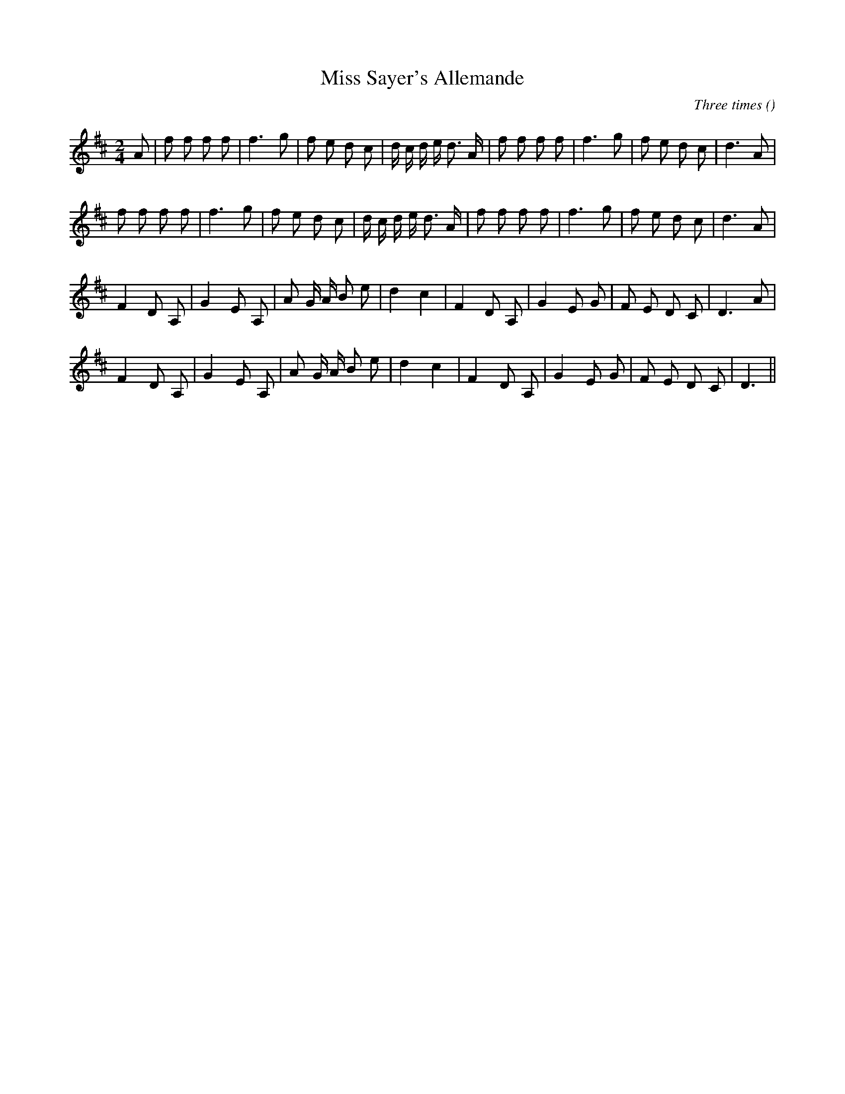X:1
T: Miss Sayer's Allemande
N:25 October 1998
C:Three times
S:
A:
O:
R:
M:2/4
K:D
I:speed 106
%W:
% voice 1 (1 lines, 29 notes)
K:D
M:2/4
L:1/16
A2 |f2 f2 f2 f2 |f6 g2 |f2 e2 d2 c2 |d c d e d3 A |f2 f2 f2 f2 |f6 g2 |f2 e2 d2 c2 |d6 A2 |
%W:
% voice 1 (1 lines, 28 notes)
f2 f2 f2 f2 |f6 g2 |f2 e2 d2 c2 |d c d e d3 A |f2 f2 f2 f2 |f6 g2 |f2 e2 d2 c2 |d6 A2 |
%W:
% voice 1 (1 lines, 25 notes)
F4 D2 A,2 |G4 E2 A,2 |A2 G A B2 e2 |d4 c4 |F4 D2 A,2 |G4 E2 G2 |F2 E2 D2 C2 |D6 A2 |
%W:
% voice 1 (1 lines, 24 notes)
F4 D2 A,2 |G4 E2 A,2 |A2 G A B2 e2 |d4 c4 |F4 D2 A,2 |G4 E2 G2 |F2 E2 D2 C2 |D6 ||
